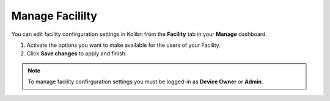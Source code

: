 .. _manage_facility:

Manage Facililty
~~~~~~~~~~~~~~~~

You can edit facility confirguration settings in Kolibri from the **Facility** tab in your **Manage** dashboard.

#. Activate the options you want to make available for the users of your Facility.
#. Click **Save changes** to apply and finish.

.. image:: img/manage_facility.png
  :alt: manage facility confirguration settings

.. note::
  To manage facility confirguration settings you must be logged-in as **Device Owner** or **Admin**.

